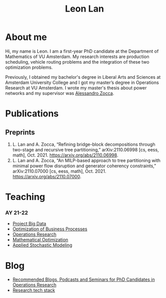 #+TITLE: Leon Lan
#+OPTIONS: toc:nil

* About me
#+ATTR_HTML: :width 294px :height 304px
[[file:img/LeonLan_HeadshotCropped.jpg]]

Hi, my name is Leon. I am a first-year PhD candidate at the Department of Mathematics of VU Amsterdam. My research interests are production scheduling, vehicle routing problems and the integration of these two optimization problems.

Previously, I obtained my bachelor's degree in Liberal Arts and Sciences at Amsterdam University College and I got my master’s degree in Operations Research at VU Amsterdam. I wrote my master's thesis about power networks and my supervisor was [[https://alessandrozocca.github.io/][Alessandro Zocca]].

# Outside of work, I keep myself busy with eating and cooking, practicing Chinese and tinkering with Emacs.


@@html:<a href='mailto:l.lan@vu.nl'><i class="fa fa-envelope" style="font-size:24px"></i></a>@@
@@html:<a href='https://www.linkedin.com/in/leonlan/'><i class="fa fa-linkedin" style="font-size:24px"></i></a>@@
@@html:<a href='https://twitter.com/leonlan_'><i class="fa fa-twitter" style="font-size:24px"></i></a>@@
@@html:<a href='https://github.com/leonlan'><i class="fa fa-github" style="font-size:24px"></i></a>@@
@@html:<a href='https://scholar.google.com/citations?user=2yM55FwAAAAJ&hl=en'><i class="fa fa-google" style="font-size:24px"></i></a>@@
@@html:<a href='https://drive.google.com/file/d/1AfrOHoGAMO2yAyKEAroXPrCXXljfBfJZ/view'><i class="fa fa-file-text" style="font-size:24px"></i></a>@@
# My 4-year PhD programme is funded by a public-private initiative between VU Amsterdam, EQUANS, Bluerock Logistics and Fransen Gerrits to optimize supply chain logistics in the animal-feed industry and is supervised by Rob van der Mei (VU/CWI), Sandjai Bhulai (VU) and Joost Berkhout (VU). Our research focuses on the design of scalable and robust algorithms to integrate production and transport planning using traditional optimization techniques (MILP) and large-scale (meta)heuristics (local search, evolutionary algorithms).

* Publications
# ** Published
** Preprints
1. L. Lan and A. Zocca, “Refining bridge-block decompositions through two-stage and recursive tree partitioning,” arXiv:2110.06998 [cs, eess, math], Oct. 2021. https://arxiv.org/abs/2110.06998.
2. L. Lan and A. Zocca, “An MILP-based approach to tree partitioning with minimal power flow disruption and generator coherency constraints,” arXiv:2110.07000 [cs, eess, math], Oct. 2021. https://arxiv.org/abs/2110.07000.

   # Other style that doesn't work because of newlines:
   # An MILP-based approach to tree partitioning with minimal power flow disruption and generator coherency constraints
    # Leon Lan, Alessandro Zocca
    # Submited to PSCC 2022, 22nd Power Systems Computations Conference, Porto, Portugal, October 2021

* Teaching
*** AY 21-22
- [[https://studiegids.vu.nl/en/Bachelor/2021-2022/business-analytics/X_400645][Project Big Data]]
- [[https://studiegids.vu.nl/en/Master/2021-2022/business-analytics/X_400422][Optimization of Business Processes]]
- [[https://studiegids.vu.nl/en/Bachelor/2021-2022/business-analytics/X_400618][Operations Research]]
- [[https://studiegids.vu.nl/en/Master/2021-2022/business-analytics/XM_0051][Mathematical Optimization]]
- [[https://studiegids.vu.nl/en/Master/2021-2022/business-analytics/X_400392][Applied Stochastic Modeling]]

# *** AY 20-21
# - Mathematical Optimization
# - Statistics for Science

* Blog
- [[./blog/recommended_or_media.org][Recommended Blogs, Podcasts and Seminars for PhD Candidates in Operations Research]]
- [[./blog/research_tech_stack.org][Research tech stack]]
